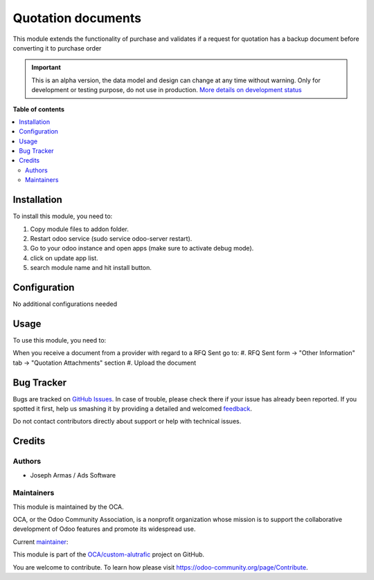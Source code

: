 ===================
Quotation documents
===================

.. !!!!!!!!!!!!!!!!!!!!!!!!!!!!!!!!!!!!!!!!!!!!!!!!!!!!
   !! This file is generated by oca-gen-addon-readme !!
   !! changes will be overwritten.                   !!
   !!!!!!!!!!!!!!!!!!!!!!!!!!!!!!!!!!!!!!!!!!!!!!!!!!!!

.. |badge1| image:: https://img.shields.io/badge/maturity-Alpha-red.png
    :target: https://odoo-community.org/page/development-status
    :alt: Alpha
.. |badge2| image:: https://img.shields.io/badge/github-OCA%2Fcustom--alutrafic-lightgray.png?logo=github
    :target: https://github.com/OCA/custom-alutrafic/tree/14.0/quotation_documents
    :alt: OCA/custom-alutrafic
.. |badge3| image:: https://img.shields.io/badge/weblate-Translate%20me-F47D42.png
    :target: https://translation.odoo-community.org/projects/custom-alutrafic-14-0/custom-alutrafic-14-0-quotation_documents
    :alt: Translate me on Weblate

|badge1| |badge2| |badge3| 

This module extends the functionality of purchase and validates if a request for quotation has a backup document before converting it to purchase order

.. IMPORTANT::
   This is an alpha version, the data model and design can change at any time without warning.
   Only for development or testing purpose, do not use in production.
   `More details on development status <https://odoo-community.org/page/development-status>`_

**Table of contents**

.. contents::
   :local:

Installation
============

To install this module, you need to:

#. Copy module files to addon folder.
#. Restart odoo service (sudo service odoo-server restart).
#. Go to your odoo instance and open apps (make sure to activate debug mode).
#. click on update app list.
#. search module name and hit install button.

Configuration
=============

No additional configurations needed

Usage
=====

To use this module, you need to:

When you receive a document from a provider with regard to a RFQ Sent go to:
#. RFQ Sent form -> "Other Information" tab -> "Quotation Attachments" section
#. Upload the document

Bug Tracker
===========

Bugs are tracked on `GitHub Issues <https://github.com/OCA/custom-alutrafic/issues>`_.
In case of trouble, please check there if your issue has already been reported.
If you spotted it first, help us smashing it by providing a detailed and welcomed
`feedback <https://github.com/OCA/custom-alutrafic/issues/new?body=module:%20quotation_documents%0Aversion:%2014.0%0A%0A**Steps%20to%20reproduce**%0A-%20...%0A%0A**Current%20behavior**%0A%0A**Expected%20behavior**>`_.

Do not contact contributors directly about support or help with technical issues.

Credits
=======

Authors
~~~~~~~

* Joseph Armas / Ads Software

Maintainers
~~~~~~~~~~~

This module is maintained by the OCA.

.. image:: https://odoo-community.org/logo.png
   :alt: Odoo Community Association
   :target: https://odoo-community.org

OCA, or the Odoo Community Association, is a nonprofit organization whose
mission is to support the collaborative development of Odoo features and
promote its widespread use.

.. |maintainer-josarmas9416| image:: https://github.com/josarmas9416.png?size=40px
    :target: https://github.com/josarmas9416
    :alt: josarmas9416

Current `maintainer <https://odoo-community.org/page/maintainer-role>`__:

|maintainer-josarmas9416| 

This module is part of the `OCA/custom-alutrafic <https://github.com/OCA/custom-alutrafic/tree/14.0/quotation_documents>`_ project on GitHub.

You are welcome to contribute. To learn how please visit https://odoo-community.org/page/Contribute.
